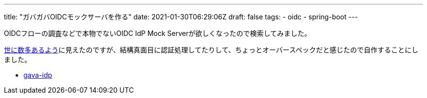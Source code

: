 ---
title: "ガバガバOIDCモックサーバを作る"
date: 2021-01-30T06:29:06Z
draft: false
tags:
  - oidc
  - spring-boot
---

OIDCフローの調査などで本物でないOIDC IdP Mock Serverが欲しくなったので検索してみました。

https://www.google.com/search?q=oidc+mock+server[世に数多あるよう]に見えたのですが、結構真面目に認証処理してたりして、ちょっとオーバースペックだと感じたので自作することにしました。

* https://github.com/yukihane/gava-idp[gava-idp]
